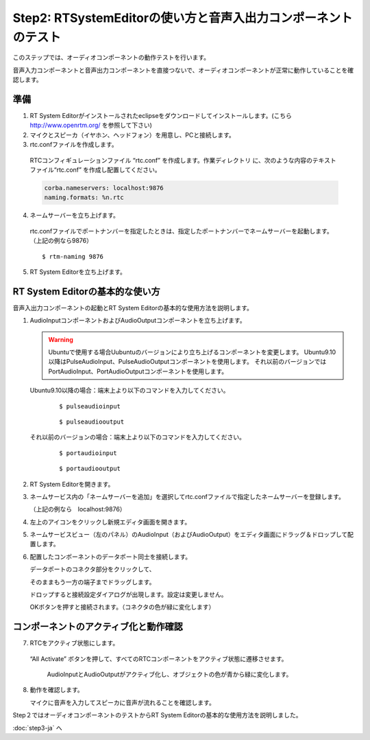 ---------------------------------------------------------------
Step2: RTSystemEditorの使い方と音声入出力コンポーネントのテスト
---------------------------------------------------------------

このステップでは、オーディオコンポーネントの動作テストを行います。

音声入力コンポーネントと音声出力コンポーネントを直接つないで、オーディオコンポーネントが正常に動作していることを確認します。

準備
----

1. RT System Editorがインストールされたeclipseをダウンロードしてインストールします。(こちら http://www.openrtm.org/ を参照して下さい)

2. マイクとスピーカ（イヤホン、ヘッドフォン）を用意し、PCと接続します。

3. rtc.confファイルを作成します。

  RTCコンフィギュレーションファイル “rtc.conf” を作成します。作業ディレクトリ に、次のような内容のテキストファイル“rtc.conf” を作成し配置してください。

  .. code-block:: guess  

     corba.nameservers: localhost:9876
     naming.formats: %n.rtc

4. ネームサーバーを立ち上げます。

  rtc.confファイルでポートナンバーを指定したときは、指定したポートナンバーでネームサーバーを起動します。（上記の例なら9876）
  ::
  
  $ rtm-naming 9876

   .. image:: ss_run011.png

5. RT System Editorを立ち上げます。

RT System Editorの基本的な使い方
--------------------------------

音声入出力コンポーネントの起動とRT System Editorの基本的な使用方法を説明します。

1. AudioInputコンポーネントおよびAudioOutputコンポーネントを立ち上げます。

   .. warning::
   
      Ubuntuで使用する場合Uubuntuのバージョンにより立ち上げるコンポーネントを変更します。
      Ubuntu9.10以降はPulseAudioInput、PulseAudioOutputコンポーネントを使用します。
      それ以前のバージョンではPortAudioInput、PortAudioOutputコンポーネントを使用します。

   Ubuntu9.10以降の場合：端末上より以下のコマンドを入力してください。
     ::
 
     $ pulseaudioinput

     ::
     
     $ pulseaudiooutput

   それ以前のバージョンの場合：端末上より以下のコマンドを入力してください。
     ::

     $ portaudioinput

     ::
     
     $ portaudiooutput

2. RT System Editorを開きます。

   .. image:: ss_run03.png

   .. image:: ss_run04.png

3. ネームサービス内の「ネームサーバーを追加」を選択してrtc.confファイルで指定したネームサーバーを登録します。

   （上記の例なら　localhost:9876）

   .. image:: step2_6.png

   .. image:: step2_7.png

4. 左上のアイコンをクリックし新規エディタ画面を開きます。

   .. image:: ss_step2_3.png

5. ネームサービスビュー（左のパネル）のAudioInput（およびAudioOutput）をエディタ画面にドラッグ＆ドロップして配置します。

   .. image:: ss_run06.png

6. 配置したコンポーネントのデータポート同士を接続します。

   データポートのコネクタ部分をクリックして、

   .. image:: ss_run09.png

   そのままもう一方の端子までドラッグします。

   .. image:: ss_run10.png

   ドロップすると接続設定ダイアログが出現します。設定は変更しません。

   .. image:: ss_run11.png

   OKボタンを押すと接続されます。（コネクタの色が緑に変化します）

   .. image:: ss_run12.png

コンポーネントのアクティブ化と動作確認
--------------------------------------

7. RTCをアクティブ状態にします。

  “All Activate” ボタンを押して、すべてのRTCコンポーネントをアクティブ状態に遷移させます。

   .. image:: ss_step2_1.png

   AudioInputとAudioOutputがアクティブ化し、オブジェクトの色が青から緑に変化します。

   .. image:: ss_step2_2.png

8. 動作を確認します。

   マイクに音声を入力してスピーカに音声が流れることを確認します。

Step２ではオーディオコンポーネントのテストからRT System Editorの基本的な使用方法を説明しました。

:doc:`step3-ja` へ
